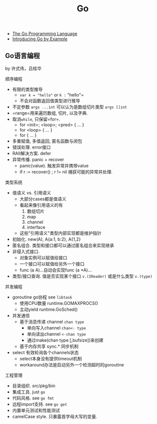 #+title: Go

- [[http://golang.org/][The Go Programming Language]]
- [[http://mmcgrana.github.com/2012/10/introducing-go-by-example.html][Introducing Go by Example]]

** Go语言编程
by 许式伟，吕桂华

顺序编程
- 有限的类型推导
  - =var k = "hello"= or =k := "hello"=
  - 不会对函数返回值类型进行推导
- 不定参数 =args ...int= 可以认为是数组切片类型 =args []int=
- =range=用来遍历数组, 切片, 以及字典.
- 取消=while=, 只保留=for=.
  - for <init>; <loop>; <pred> { \n ... }
  - for <loop> { \n ... }
  - for { \n ... }
- 多重赋值, 多值返回, 匿名函数与闭包
- 错误处理. error接口
- RAII解决方案. defer
- 异常传播. panic + recover
  - panic(value). 触发异常并携带value
  - if r := recover() ; r != nil 捕获可能的异常并处理.

类型系统
- 值语义 vs. 引用语义
  - 大部分cases都是值语义
  - 看起来像引用语义的有
    1. 数组切片
    2. map
    3. channel
    4. interface
  - 这些"引用语义"类型内部实现都是维护指针
- 初始化. new(A), A{a:1, b:2}, A{1,2}
- 匿名组合. 类型和接口都可以通过匿名组合来实现继承
- 非侵入式接口.
  - 对象实例可以赋值给接口
  - 一个接口可以赋值给另外一个接口
  - func (a A)...自动会实现func (a *A)...
- 类型/接口查询. 值是否实现某个接口 =v.(IReader)= 或是什么类型 =v.(type)=

并发编程
- goroutine go协程 see =libtask=
  - 使用CPU数量 runtime.GOMAXPROCS()
  - 主动yield runtime.GoSched()
- 并发通信
  - 基于消息传递 channel =chan type=
    - 单向写入channel =chan<- type=
    - 单向读出channel =<-chan type=
    - 通过make(chan type [,bufsize])来创建
  - 基于内存共享 sync.* 同步机制
- select 有效轮询各个channels状态
  - select本身没有提供timeout机制
  - workaround办法是启动另外一个检测超时的goroutine

工程管理
- 目录组织. src/pkg/bin
- 集成工具. just =go=
- 代码风格. see =go fmt=
- 远程import支持. see =go get=
- 内置单元测试和性能测试
- camelCase style. 只暴露首字母大写的变量.



